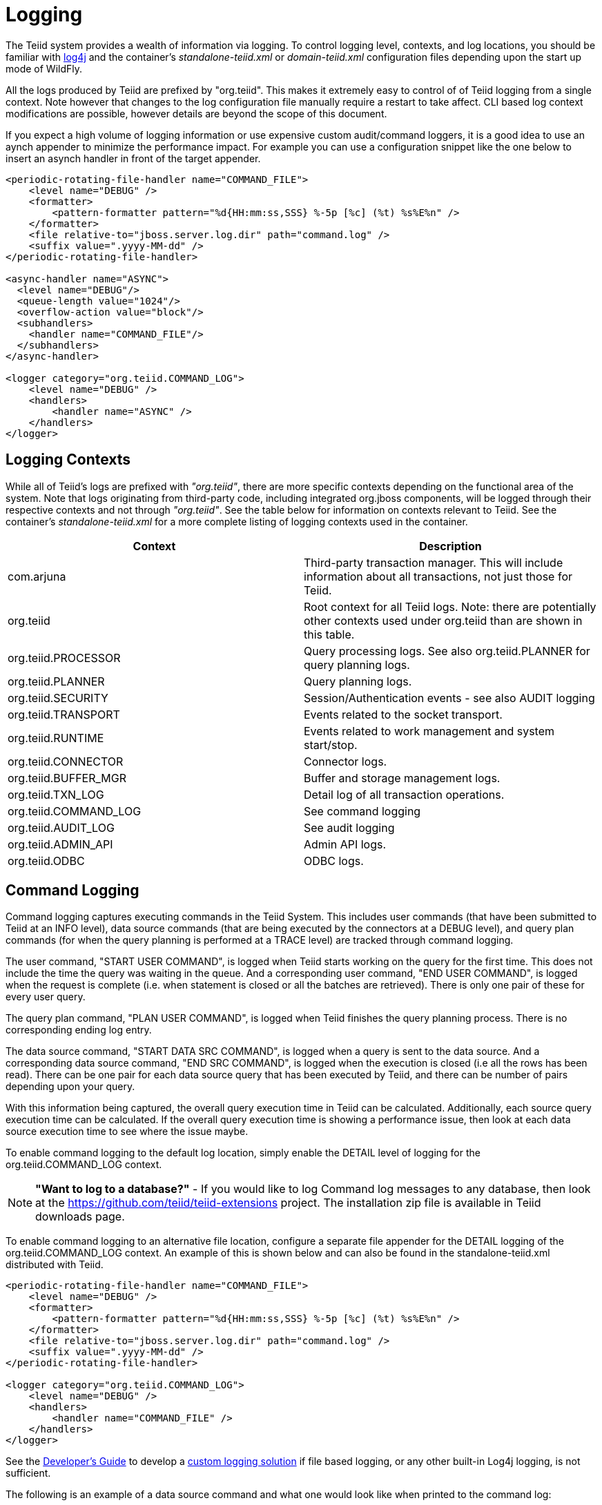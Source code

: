 
= Logging

The Teiid system provides a wealth of information via logging. To control logging level, contexts, and log locations, you should be familiar with http://logging.apache.org/log4j/[log4j] and the container’s _standalone-teiid.xml_ or _domain-teiid.xml_ configuration files depending upon the start up mode of WildFly.

All the logs produced by Teiid are prefixed by "org.teiid". This makes it extremely easy to control of of Teiid logging from a single context. Note however that changes to the log configuration file manually require a restart to take affect. CLI based log context modifications are possible, however details are beyond the scope of this document.

If you expect a high volume of logging information or use expensive custom audit/command loggers, it is a good idea to use an aynch appender to minimize the performance impact. For example you can use a configuration snippet like the one below to insert an asynch handler in front of the target appender.

[source,xml]
----
<periodic-rotating-file-handler name="COMMAND_FILE">
    <level name="DEBUG" />
    <formatter>
        <pattern-formatter pattern="%d{HH:mm:ss,SSS} %-5p [%c] (%t) %s%E%n" />
    </formatter>
    <file relative-to="jboss.server.log.dir" path="command.log" />
    <suffix value=".yyyy-MM-dd" />
</periodic-rotating-file-handler>

<async-handler name="ASYNC">
  <level name="DEBUG"/>
  <queue-length value="1024"/>
  <overflow-action value="block"/>
  <subhandlers>
    <handler name="COMMAND_FILE"/>
  </subhandlers>
</async-handler>

<logger category="org.teiid.COMMAND_LOG">
    <level name="DEBUG" />
    <handlers>
        <handler name="ASYNC" />
    </handlers>
</logger>
----

== Logging Contexts

While all of Teiid’s logs are prefixed with _"org.teiid"_, there are more specific contexts depending on the functional area of the system. Note that logs originating from third-party code, including integrated org.jboss components, will be logged through their respective contexts and not through _"org.teiid"_. See the table below for information on contexts relevant to Teiid. See the container’s _standalone-teiid.xml_ for a more complete listing of logging contexts used in the container.

|===
|Context |Description

|com.arjuna
|Third-party transaction manager. This will include information about all transactions, not just those for Teiid.

|org.teiid
|Root context for all Teiid logs. Note: there are potentially other contexts used under org.teiid than are shown in this table.

|org.teiid.PROCESSOR
|Query processing logs. See also org.teiid.PLANNER for query planning logs.

|org.teiid.PLANNER
|Query planning logs.

|org.teiid.SECURITY
|Session/Authentication events - see also AUDIT logging

|org.teiid.TRANSPORT
|Events related to the socket transport.

|org.teiid.RUNTIME
|Events related to work management and system start/stop.

|org.teiid.CONNECTOR
|Connector logs.

|org.teiid.BUFFER_MGR
|Buffer and storage management logs.

|org.teiid.TXN_LOG
|Detail log of all transaction operations.

|org.teiid.COMMAND_LOG
|See command logging

|org.teiid.AUDIT_LOG
|See audit logging

|org.teiid.ADMIN_API
|Admin API logs.

|org.teiid.ODBC
|ODBC logs.
|===

== Command Logging

Command logging captures executing commands in the Teiid System. This includes user commands (that have been submitted to Teiid at an INFO level), data source commands (that are being executed by the connectors at a DEBUG level), and query plan commands (for when the query planning is performed at a TRACE level) are tracked through command logging.

The user command, "START USER COMMAND", is logged when Teiid starts working on the query for the first time. This does not include the time the query was waiting in the queue. And a corresponding user command, "END USER COMMAND", is logged when the request is complete (i.e. when statement is closed or all the batches are retrieved). There is only one pair of these for every user query.

The query plan command, "PLAN USER COMMAND", is logged when Teiid finishes the query planning process. There is no corresponding ending log entry.

The data source command, "START DATA SRC COMMAND", is logged when a query is sent to the data source. And a corresponding data source command, "END SRC COMMAND", is logged when the execution is closed (i.e all the rows has been read). There can be one pair for each data source query that has been executed by Teiid, and there can be number of pairs depending upon your query.

With this information being captured, the overall query execution time in Teiid can be calculated. Additionally, each source query execution time can be calculated. If the overall query execution time is showing a performance issue, then look at each data source execution time to see where the issue maybe.

To enable command logging to the default log location, simply enable the DETAIL level of logging for the org.teiid.COMMAND_LOG context.

NOTE: *"Want to log to a database?"* - If you would like to log Command log messages to any database, then look at the https://github.com/teiid/teiid-extensions[https://github.com/teiid/teiid-extensions] project. The installation zip file is available in Teiid downloads page.

To enable command logging to an alternative file location, configure a separate file appender for the DETAIL logging of the org.teiid.COMMAND_LOG context. An example of this is shown below and can also be found in the standalone-teiid.xml distributed with Teiid.

[source,xml]
----
<periodic-rotating-file-handler name="COMMAND_FILE">
    <level name="DEBUG" />
    <formatter>
        <pattern-formatter pattern="%d{HH:mm:ss,SSS} %-5p [%c] (%t) %s%E%n" />
    </formatter>
    <file relative-to="jboss.server.log.dir" path="command.log" />
    <suffix value=".yyyy-MM-dd" />
</periodic-rotating-file-handler>

<logger category="org.teiid.COMMAND_LOG">
    <level name="DEBUG" />
    <handlers>
        <handler name="COMMAND_FILE" />
    </handlers>
</logger>
----

See the link:../dev/Developers_Guide[Developer’s Guide] to develop a link:../dev/Custom_Logging.adoc[custom logging solution] if file based logging, or any other built-in Log4j logging, is not sufficient.

The following is an example of a data source command and what one would look like when printed to the command log:

[source,java]
----
2012-02-22 16:01:53,712 DEBUG [org.teiid.COMMAND_LOG] (Worker1_QueryProcessorQueue11 START DATA SRC COMMAND: startTime=2012-02-22 16:01:53.712 
requestID=Ku4/dgtZPYk0.5 sourceCommandID=4 txID=null modelName=DTHCP translatorName=jdbc-simple sessionID=Ku4/dgtZPYk0 
principal=user@teiid-security 
sql=HCP_ADDR_XREF.HUB_ADDR_ID, CPN_PROMO_HIST.PROMO_STAT_DT FROM CPN_PROMO_HIST, HCP_ADDRESS, HCP_ADDR_XREF 
WHERE (HCP_ADDRESS.ADDR_ID = CPN_PROMO_HIST.SENT_ADDR_ID) AND (HCP_ADDRESS.ADDR_ID = HCP_ADDR_XREF.ADDR_ID) AND 
(CPN_PROMO_HIST.PROMO_STAT_CD NOT LIKE 'EMAIL%') AND (CPN_PROMO_HIST.PROMO_STAT_CD <> 'SENT_EM') AND 
(CPN_PROMO_HIST.PROMO_STAT_DT > {ts'2010-02-22 16:01:52.928'})
----

Note the following pieces of information:

* modelName: this represents the physical model for the data source that the query is being issued.   
* translatorName: shows type of translator used to communicate to the data source. 
* principal: shows the user account who submitted the query
* startTime/endTime: the time of the action, which is based on the type command being executed.
* sql: is the command submitted to the engine or to the translator for execution - which is NOT necessarily the final sql command submitted to the actual data source.  But it does show what the query engine decided to push down.

END events will additionally contain:

* finalRowCount: the number of rows returned to the engine by the source query.
* cpuTime: the number of nanoseconds of cpu time used by the source command. Can be compared to the start/end wall clock times to determine cpu vs. idle time.

== Audit Logging

Audit logging captures important security events. This includes the enforcement of permissions, authentication success/failures, etc.

To enable audit logging to the default log location, simply enable the DEBUG level of logging for the org.teiid.AUDIT_LOG context.

NOTE: *"Want to log to a database?"* - If you would like to log Audit log messages to any database, then look at the https://github.com/teiid/teiid-extensions[https://github.com/teiid/teiid-extensions] project. The installation zip file will be available in Teiid downloads page.

To enable audit logging to an alternative file location, configure a separate file appender for the DETAIL logging of the org.teiid.AUDIT_LOG context. See the link:../dev/Developers_Guide.adoc[Developer’s Guide] to develop a link:../dev/Custom_Logging.adoc[custom logging solution] if file based, or any other built-in Log4j, logging is not sufficient.

== Additional Logging Information

Once a session has been created, each log made by Teiid will include the session id and vdb name/version in the MDC (mapped diagnostic context) with keys of teiid-session and teiid-vdb respectively.

Any log in the scope of a query will include the request id in the MDC with key of teiid-request.

Custom loggers, or format patterns, can take advantage of this information to better correlate log entries. See for example Teiid default _standalone-teiid.xml_ that uses a pattern format which includes the session id prior to the message:

[source,xml]
----
<pattern-formatter pattern="%d{HH:mm:ss,SSS} %-5p [%c] (%t) %X{teiid-session} %s%E%n"/>
----

